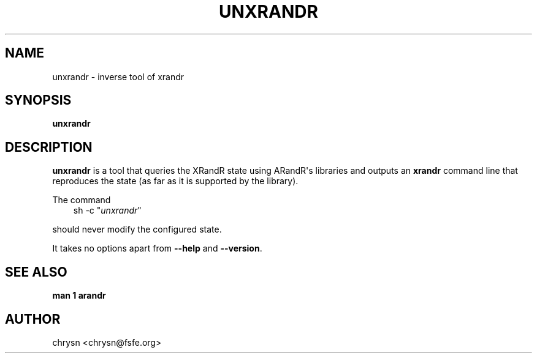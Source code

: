 .\" Man page generated from reStructuredText.
.
.TH UNXRANDR 1 "2011-10-01" "" ""
.SH NAME
unxrandr \- inverse tool of xrandr
.
.nr rst2man-indent-level 0
.
.de1 rstReportMargin
\\$1 \\n[an-margin]
level \\n[rst2man-indent-level]
level margin: \\n[rst2man-indent\\n[rst2man-indent-level]]
-
\\n[rst2man-indent0]
\\n[rst2man-indent1]
\\n[rst2man-indent2]
..
.de1 INDENT
.\" .rstReportMargin pre:
. RS \\$1
. nr rst2man-indent\\n[rst2man-indent-level] \\n[an-margin]
. nr rst2man-indent-level +1
.\" .rstReportMargin post:
..
.de UNINDENT
. RE
.\" indent \\n[an-margin]
.\" old: \\n[rst2man-indent\\n[rst2man-indent-level]]
.nr rst2man-indent-level -1
.\" new: \\n[rst2man-indent\\n[rst2man-indent-level]]
.in \\n[rst2man-indent\\n[rst2man-indent-level]]u
..
.SH SYNOPSIS
.sp
\fBunxrandr\fP
.SH DESCRIPTION
.sp
\fBunxrandr\fP is a tool that queries the XRandR state using ARandR\(aqs libraries
and outputs an \fBxrandr\fP command line that reproduces the state (as far as it
is supported by the library).
.sp
The command
.INDENT 0.0
.INDENT 3.5
sh \-c "\fIunxrandr\fP"
.UNINDENT
.UNINDENT
.sp
should never modify the configured state.
.sp
It takes no options apart from \fB\-\-help\fP and \fB\-\-version\fP\&.
.SH SEE ALSO
.sp
\fBman 1 arandr\fP
.SH AUTHOR
chrysn <chrysn@fsfe.org>
.\" Generated by docutils manpage writer.
.
